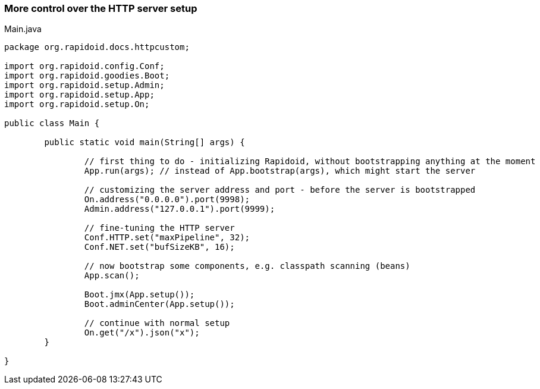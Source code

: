 ### More control over the HTTP server setup

[[app-listing]]
[source,java]
.Main.java
----
package org.rapidoid.docs.httpcustom;

import org.rapidoid.config.Conf;
import org.rapidoid.goodies.Boot;
import org.rapidoid.setup.Admin;
import org.rapidoid.setup.App;
import org.rapidoid.setup.On;

public class Main {

	public static void main(String[] args) {

		// first thing to do - initializing Rapidoid, without bootstrapping anything at the moment
		App.run(args); // instead of App.bootstrap(args), which might start the server

		// customizing the server address and port - before the server is bootstrapped
		On.address("0.0.0.0").port(9998);
		Admin.address("127.0.0.1").port(9999);

		// fine-tuning the HTTP server
		Conf.HTTP.set("maxPipeline", 32);
		Conf.NET.set("bufSizeKB", 16);

		// now bootstrap some components, e.g. classpath scanning (beans)
		App.scan();

		Boot.jmx(App.setup());
		Boot.adminCenter(App.setup());

		// continue with normal setup
		On.get("/x").json("x");
	}

}
----

